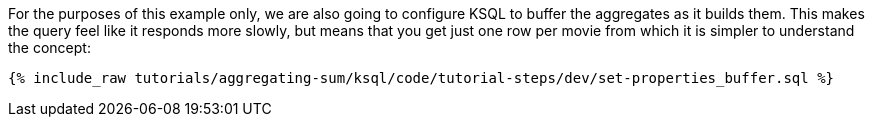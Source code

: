 For the purposes of this example only, we are also going to configure KSQL to buffer the aggregates as it builds them. This makes the query feel like it responds more slowly, but means that you get just one row per movie from which it is simpler to understand the concept:

+++++
<pre class="snippet"><code class="sql">{% include_raw tutorials/aggregating-sum/ksql/code/tutorial-steps/dev/set-properties_buffer.sql %}</code></pre>
+++++
